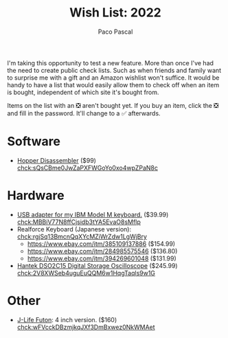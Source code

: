 #+TITLE: Wish List: 2022
#+AUTHOR: Paco Pascal
#+OPTIONS: toc:nil num:nil

I'm taking this opportunity to test a new feature. More than once I've
had the need to create public check lists. Such as when friends and
family want to surprise me with a gift and an Amazon wishlist won't
suffice. It would be handy to have a list that would easily allow them
to check off when an item is bought, independent of which site it's
bought from.

Items on the list with an ❎ aren't bought yet. If you buy an item,
click the ❎ and fill in the password. It'll change to a ✅
afterwards.

#+BEGIN_COMMENT
Password for these chcks is: list22
#+END_COMMENT

* Software

- [[https://www.hopperapp.com/tutorial.html][Hopper Disassembler]] ($99) [[chck:sQsCBme0JwZaPXFWGoYo0xo4wpZPaN8c]]

* Hardware

- [[https://www.ebay.com/itm/282575686221?hash=item41cad2ca4d:g:ah4AAOSwQJ5USYDp][USB adapter for my IBM Model M keyboard.]] ($39.99) [[chck:MBBiV77N8ffCjsidb3tYA5EvaO8sMfIp]]
- Realforce Keyboard (Japanese version): [[chck:rgjSq13BmcnQqXYcMZiWrZdw1LgWjBry]]
  - [[https://www.ebay.com/itm/385109137886]] ($154.99)
  - [[https://www.ebay.com/itm/284985575546]] ($136.80)
  - [[https://www.ebay.com/itm/394269601048]] ($131.99)
- [[https://www.amazon.com/dp/B08Y6M9TML/?coliid=I23CD8Y2EB5V68][Hantek DSO2C15 Digital Storage Oscilloscope]] ($245.99) [[chck:2V8XWSeb4uguEuQQM6w1HqgTaqls9w1G]]

* Other

- [[https://jlifeinternational.com/products/j-life-shikifuton?variant=7084498255923][J-Life Futon]]: 4 inch version. ($160) [[chck:wFVcckDBzmjkqJXf3DmBxwez0NkWMAet]]
